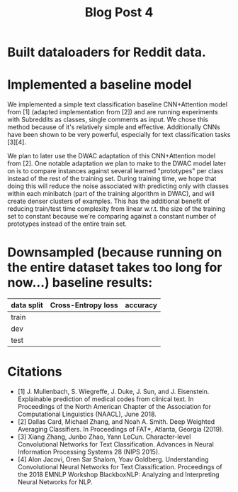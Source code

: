 #+TITLE: Blog Post 4

* Built dataloaders for Reddit data.

* Implemented a baseline model
  We implemented a simple text classification baseline CNN+Attention model from [1] (adapted implementation from [2])
  and are running experiments with Subreddits as classes, single comments as input.
  We chose this method because of it's relatively simple and effective. Additionally CNNs have been shown to be very powerful,
  especially for text classification tasks [3][4].
    
  We plan to later use the DWAC adaptation of this CNN+Attention model from [2]. One notable adaptation we plan to make to the
  DWAC model later on is to compare instances against several learned "prototypes" per class instead of
  the rest of the training set. During training time, we hope that doing this will reduce the noise
  associated with predicting only with classes within each minibatch (part of the training algorithm in DWAC),
  and will create denser clusters of examples. This has the additional benefit of reducing train/test time complexity from linear
  w.r.t. the size of the training set to constant because we're comparing against a constant number of prototypes instead
  of the entire train set.

* Downsampled (because running on the entire dataset takes too long for now...) baseline results:
   |------------+--------------------+----------|
   | data split | Cross-Entropy loss | accuracy |
   |------------+--------------------+----------|
   | train      |                    |          |
   | dev        |                    |          |
   | test       |                    |          |
   |------------+--------------------+----------|

* Citations
  - [1] J. Mullenbach, S. Wiegreffe, J. Duke, J. Sun, and J. Eisenstein.
    Explainable prediction of medical codes from clinical text.
    In Proceedings of the North American Chapter of the Association for Computational Linguistics (NAACL), June 2018.
  - [2] Dallas Card, Michael Zhang, and Noah A. Smith.
    Deep Weighted Averaging Classifiers.
    In Proceedings of FAT*, Atlanta, Georgia (2019).
  - [3] Xiang Zhang, Junbo Zhao, Yann LeCun.
    Character-level Convolutional Networks for Text Classification.
    Advances in Neural Information Processing Systems 28 (NIPS 2015). 
  - [4] Alon Jacovi, Oren Sar Shalom, Yoav Goldberg.
    Understanding Convolutional Neural Networks for Text Classification.
    Proceedings of the 2018 EMNLP Workshop BlackboxNLP: Analyzing and Interpreting Neural Networks for NLP.
